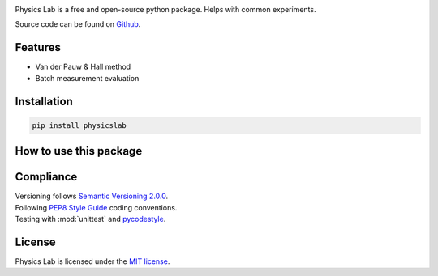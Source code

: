 .. Referenced in ``index.rst`` and ``cardAssemblerOverview`` with
   different titles following its roles.

|License| |Unittest| |Documentation Status| |PyPI|

.. |License| image:: https://img.shields.io/github/license/martin-brajer/physics-lab
   :target: https://github.com/martin-brajer/physics-lab/blob/main/LICENSE
.. |Unittest| image:: https://github.com/martin-brajer/physics-lab/workflows/Python%20unittest/badge.svg
   :target: https://github.com/martin-brajer/card-assembler/actions
.. |Documentation Status| image:: https://readthedocs.org/projects/physics-lab/badge/?version=latest
   :target: https://physics-lab.readthedocs.io/en/latest/?badge=latest
.. |PyPI| image:: https://badge.fury.io/py/physicslab.svg
    :target: https://badge.fury.io/py/physicslab

Physics Lab is a free and open-source python package. Helps with common experiments.

Source code can be found on `Github <https://github.com/martin-brajer/physics-lab>`_.


Features
--------

* Van der Pauw & Hall method
* Batch measurement evaluation


Installation
------------

.. code:: bash
   
   pip install physicslab


How to use this package
-----------------------



Compliance
----------

| Versioning follows `Semantic Versioning 2.0.0 <https://semver.org/>`_.
| Following `PEP8 Style Guide <https://www.python.org/dev/peps/pep-0008/>`_ coding conventions.
| Testing with :mod:`unittest` and `pycodestyle <https://pypi.org/project/pycodestyle/>`_.


License
-------

Physics Lab is licensed under the `MIT license`_.

.. _MIT license: https://github.com/martin-brajer/physics-lab/blob/main/LICENSE
